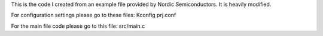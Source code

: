 This is the code I created from an example file provided by Nordic Semiconductors. It is heavily modified.

For configuration settings please go to these files:
Kconfig
prj.conf

For the main file code please go to this file:
src/main.c
